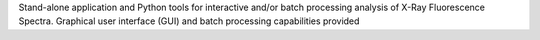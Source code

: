Stand-alone application and Python tools for interactive and/or batch processing analysis of X-Ray Fluorescence Spectra. Graphical user interface (GUI) and batch processing capabilities provided


